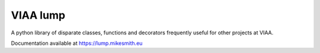 VIAA lump
=========

A python library of disparate classes, functions and decorators frequently useful for other projects at VIAA.

Documentation available at https://lump.mikesmith.eu
